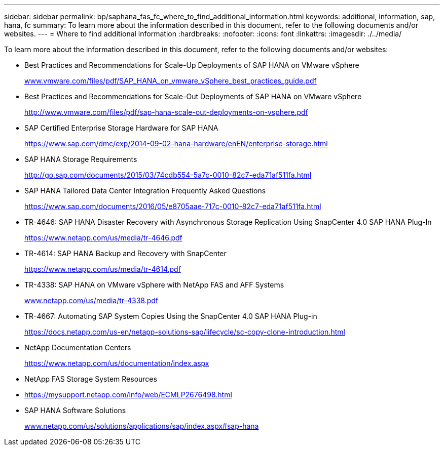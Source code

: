 ---
sidebar: sidebar
permalink: bp/saphana_fas_fc_where_to_find_additional_information.html
keywords: additional, information, sap, hana, fc
summary: To learn more about the information described in this document, refer to the following documents and/or websites.
---
= Where to find additional information
:hardbreaks:
:nofooter:
:icons: font
:linkattrs:
:imagesdir: ./../media/

//
// This file was created with NDAC Version 2.0 (August 17, 2020)
//
// 2021-05-20 16:40:51.418309
//

[.lead]
To learn more about the information described in this document, refer to the following documents and/or websites:

* Best Practices and Recommendations for Scale-Up Deployments of SAP HANA on VMware vSphere
+
http://www.vmware.com/files/pdf/SAP_HANA_on_vmware_vSphere_best_practices_guide.pdf[www.vmware.com/files/pdf/SAP_HANA_on_vmware_vSphere_best_practices_guide.pdf^]

* Best Practices and Recommendations for Scale-Out Deployments of SAP HANA on VMware vSphere
+
http://www.vmware.com/files/pdf/sap-hana-scale-out-deployments-on-vsphere.pdf[http://www.vmware.com/files/pdf/sap-hana-scale-out-deployments-on-vsphere.pdf^]

* SAP Certified Enterprise Storage Hardware for SAP HANA
+
https://www.sap.com/dmc/exp/2014-09-02-hana-hardware/enEN/enterprise-storage.html[https://www.sap.com/dmc/exp/2014-09-02-hana-hardware/enEN/enterprise-storage.html^]

* SAP HANA Storage Requirements
+
http://go.sap.com/documents/2015/03/74cdb554-5a7c-0010-82c7-eda71af511fa.html[http://go.sap.com/documents/2015/03/74cdb554-5a7c-0010-82c7-eda71af511fa.html^]

* SAP HANA Tailored Data Center Integration Frequently Asked Questions
+
https://www.sap.com/documents/2016/05/e8705aae-717c-0010-82c7-eda71af511fa.html[https://www.sap.com/documents/2016/05/e8705aae-717c-0010-82c7-eda71af511fa.html^]

* TR-4646: SAP HANA Disaster Recovery with Asynchronous Storage Replication Using SnapCenter 4.0 SAP HANA Plug-In
+
https://www.netapp.com/us/media/tr-4646.pdf[https://www.netapp.com/us/media/tr-4646.pdf^]

* TR-4614: SAP HANA Backup and Recovery with SnapCenter
+
https://www.netapp.com/us/media/tr-4614.pdf[https://www.netapp.com/us/media/tr-4614.pdf^]

* TR-4338: SAP HANA on VMware vSphere with NetApp FAS and AFF Systems
+
http://www.netapp.com/us/media/tr-4338.pdf[www.netapp.com/us/media/tr-4338.pdf^]

* TR-4667: Automating SAP System Copies Using the SnapCenter 4.0 SAP HANA Plug-in
+
https://docs.netapp.com/us-en/netapp-solutions-sap/lifecycle/sc-copy-clone-introduction.html[https://docs.netapp.com/us-en/netapp-solutions-sap/lifecycle/sc-copy-clone-introduction.html^]

* NetApp Documentation Centers
+
https://www.netapp.com/us/documentation/index.aspx[https://www.netapp.com/us/documentation/index.aspx^]

* NetApp FAS Storage System Resources
* https://mysupport.netapp.com/info/web/ECMLP2676498.html[https://mysupport.netapp.com/info/web/ECMLP2676498.html^]
* SAP HANA Software Solutions
+
http://www.netapp.com/us/solutions/applications/sap/index.aspx[www.netapp.com/us/solutions/applications/sap/index.aspx#sap-hana^]


